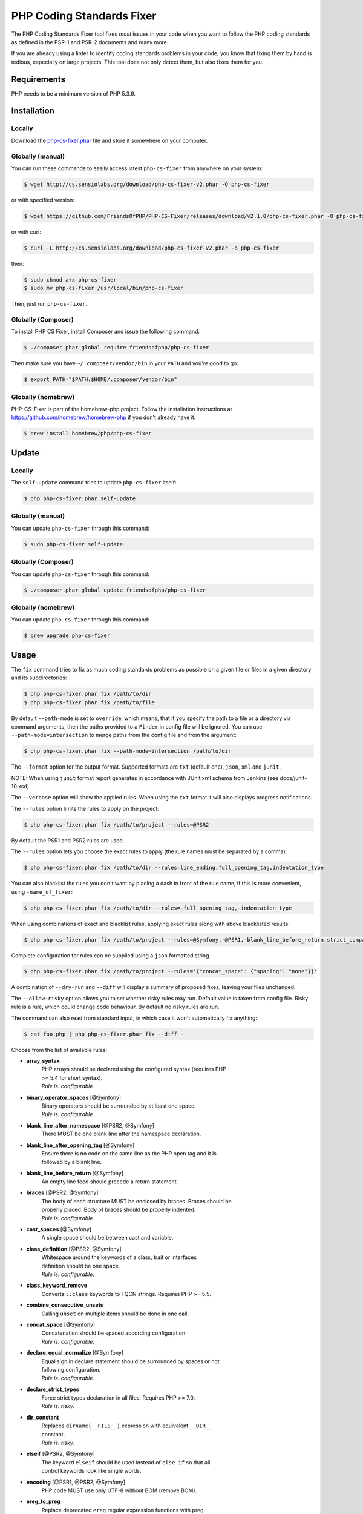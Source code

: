 PHP Coding Standards Fixer
==========================

The PHP Coding Standards Fixer tool fixes *most* issues in your code when you
want to follow the PHP coding standards as defined in the PSR-1 and PSR-2
documents and many more.

If you are already using a linter to identify coding standards problems in your
code, you know that fixing them by hand is tedious, especially on large
projects. This tool does not only detect them, but also fixes them for you.

Requirements
------------

PHP needs to be a minimum version of PHP 5.3.6.

Installation
------------

Locally
~~~~~~~

Download the `php-cs-fixer.phar`_ file and store it somewhere on your computer.

Globally (manual)
~~~~~~~~~~~~~~~~~

You can run these commands to easily access latest ``php-cs-fixer`` from anywhere on
your system:

.. code-block:: bash

    $ wget http://cs.sensiolabs.org/download/php-cs-fixer-v2.phar -O php-cs-fixer

or with specified version:

.. code-block:: bash

    $ wget https://github.com/FriendsOfPHP/PHP-CS-Fixer/releases/download/v2.1.0/php-cs-fixer.phar -O php-cs-fixer

or with curl:

.. code-block:: bash

    $ curl -L http://cs.sensiolabs.org/download/php-cs-fixer-v2.phar -o php-cs-fixer

then:

.. code-block:: bash

    $ sudo chmod a+x php-cs-fixer
    $ sudo mv php-cs-fixer /usr/local/bin/php-cs-fixer

Then, just run ``php-cs-fixer``.

Globally (Composer)
~~~~~~~~~~~~~~~~~~~

To install PHP CS Fixer, install Composer and issue the following command:

.. code-block:: bash

    $ ./composer.phar global require friendsofphp/php-cs-fixer

Then make sure you have ``~/.composer/vendor/bin`` in your ``PATH`` and
you're good to go:

.. code-block:: bash

    $ export PATH="$PATH:$HOME/.composer/vendor/bin"

Globally (homebrew)
~~~~~~~~~~~~~~~~~~~

PHP-CS-Fixer is part of the homebrew-php project. Follow the installation
instructions at https://github.com/homebrew/homebrew-php if you don't
already have it.

.. code-block:: bash

    $ brew install homebrew/php/php-cs-fixer

Update
------

Locally
~~~~~~~

The ``self-update`` command tries to update ``php-cs-fixer`` itself:

.. code-block:: bash

    $ php php-cs-fixer.phar self-update

Globally (manual)
~~~~~~~~~~~~~~~~~

You can update ``php-cs-fixer`` through this command:

.. code-block:: bash

    $ sudo php-cs-fixer self-update

Globally (Composer)
~~~~~~~~~~~~~~~~~~~

You can update ``php-cs-fixer`` through this command:

.. code-block:: bash

    $ ./composer.phar global update friendsofphp/php-cs-fixer

Globally (homebrew)
~~~~~~~~~~~~~~~~~~~

You can update ``php-cs-fixer`` through this command:

.. code-block:: bash

    $ brew upgrade php-cs-fixer

Usage
-----

The ``fix`` command tries to fix as much coding standards
problems as possible on a given file or files in a given directory and its subdirectories:

.. code-block:: bash

    $ php php-cs-fixer.phar fix /path/to/dir
    $ php php-cs-fixer.phar fix /path/to/file

By default ``--path-mode`` is set to ``override``, which means, that if you specify the path to a file or a directory via
command arguments, then the paths provided to a ``Finder`` in config file will be ignored. You can use ``--path-mode=intersection``
to merge paths from the config file and from the argument:

.. code-block:: bash

    $ php php-cs-fixer.phar fix --path-mode=intersection /path/to/dir

The ``--format`` option for the output format. Supported formats are ``txt`` (default one), ``json``, ``xml`` and ``junit``.

NOTE: When using ``junit`` format report generates in accordance with JUnit xml schema from Jenkins (see docs/junit-10.xsd).

The ``--verbose`` option will show the applied rules. When using the ``txt`` format it will also displays progress notifications.

The ``--rules`` option limits the rules to apply on the
project:

.. code-block:: bash

    $ php php-cs-fixer.phar fix /path/to/project --rules=@PSR2

By default the PSR1 and PSR2 rules are used.

The ``--rules`` option lets you choose the exact rules to
apply (the rule names must be separated by a comma):

.. code-block:: bash

    $ php php-cs-fixer.phar fix /path/to/dir --rules=line_ending,full_opening_tag,indentation_type

You can also blacklist the rules you don't want by placing a dash in front of the rule name, if this is more convenient,
using ``-name_of_fixer``:

.. code-block:: bash

    $ php php-cs-fixer.phar fix /path/to/dir --rules=-full_opening_tag,-indentation_type

When using combinations of exact and blacklist rules, applying exact rules along with above blacklisted results:

.. code-block:: bash

    $ php php-cs-fixer.phar fix /path/to/project --rules=@Symfony,-@PSR1,-blank_line_before_return,strict_comparison

Complete configuration for rules can be supplied using a ``json`` formatted string.

.. code-block:: bash

    $ php php-cs-fixer.phar fix /path/to/project --rules='{"concat_space": {"spacing": "none"}}'

A combination of ``--dry-run`` and ``--diff`` will
display a summary of proposed fixes, leaving your files unchanged.

The ``--allow-risky`` option allows you to set whether risky rules may run. Default value is taken from config file.
Risky rule is a rule, which could change code behaviour. By default no risky rules are run.

The command can also read from standard input, in which case it won't
automatically fix anything:

.. code-block:: bash

    $ cat foo.php | php php-cs-fixer.phar fix --diff -

Choose from the list of available rules:

* **array_syntax**
   | PHP arrays should be declared using the configured syntax (requires PHP
   | >= 5.4 for short syntax).
   | *Rule is: configurable.*

* **binary_operator_spaces** [@Symfony]
   | Binary operators should be surrounded by at least one space.
   | *Rule is: configurable.*

* **blank_line_after_namespace** [@PSR2, @Symfony]
   | There MUST be one blank line after the namespace declaration.

* **blank_line_after_opening_tag** [@Symfony]
   | Ensure there is no code on the same line as the PHP open tag and it is
   | followed by a blank line.

* **blank_line_before_return** [@Symfony]
   | An empty line feed should precede a return statement.

* **braces** [@PSR2, @Symfony]
   | The body of each structure MUST be enclosed by braces. Braces should be
   | properly placed. Body of braces should be properly indented.
   | *Rule is: configurable.*

* **cast_spaces** [@Symfony]
   | A single space should be between cast and variable.

* **class_definition** [@PSR2, @Symfony]
   | Whitespace around the keywords of a class, trait or interfaces
   | definition should be one space.
   | *Rule is: configurable.*

* **class_keyword_remove**
   | Converts ``::class`` keywords to FQCN strings. Requires PHP >= 5.5.

* **combine_consecutive_unsets**
   | Calling ``unset`` on multiple items should be done in one call.

* **concat_space** [@Symfony]
   | Concatenation should be spaced according configuration.
   | *Rule is: configurable.*

* **declare_equal_normalize** [@Symfony]
   | Equal sign in declare statement should be surrounded by spaces or not
   | following configuration.
   | *Rule is: configurable.*

* **declare_strict_types**
   | Force strict types declaration in all files. Requires PHP >= 7.0.
   | *Rule is: risky.*

* **dir_constant**
   | Replaces ``dirname(__FILE__)`` expression with equivalent ``__DIR__``
   | constant.
   | *Rule is: risky.*

* **elseif** [@PSR2, @Symfony]
   | The keyword ``elseif`` should be used instead of ``else if`` so that all
   | control keywords look like single words.

* **encoding** [@PSR1, @PSR2, @Symfony]
   | PHP code MUST use only UTF-8 without BOM (remove BOM).

* **ereg_to_preg**
   | Replace deprecated ``ereg`` regular expression functions with preg.
   | *Rule is: risky.*

* **full_opening_tag** [@PSR1, @PSR2, @Symfony]
   | PHP code must use the long ``<?php`` tags or short-echo ``<?=`` tags and not
   | other tag variations.

* **function_declaration** [@PSR2, @Symfony]
   | Spaces should be properly placed in a function declaration.

* **function_typehint_space** [@Symfony]
   | Add missing space between function's argument and its typehint.

* **general_phpdoc_annotation_remove**
   | Configured annotations should be omitted from phpdocs.
   | *Rule is: configurable.*

* **hash_to_slash_comment** [@Symfony]
   | Single line comments should use double slashes ``//`` and not hash ``#``.

* **header_comment**
   | Add, replace or remove header comment.
   | *Rule is: configurable.*

* **heredoc_to_nowdoc**
   | Convert ``heredoc`` to ``nowdoc`` where possible.

* **include** [@Symfony]
   | Include/Require and file path should be divided with a single space.
   | File path should not be placed under brackets.

* **indentation_type** [@PSR2, @Symfony]
   | Code MUST use configured indentation type.

* **is_null** [@Symfony:risky]
   | Replaces is_null(parameter) expression with ``null === parameter``.
   | *Rule is: configurable, risky.*

* **line_ending** [@PSR2, @Symfony]
   | All PHP files must use same line ending.

* **linebreak_after_opening_tag**
   | Ensure there is no code on the same line as the PHP open tag.

* **lowercase_cast** [@Symfony]
   | Cast should be written in lower case.

* **lowercase_constants** [@PSR2, @Symfony]
   | The PHP constants ``true``, ``false``, and ``null`` MUST be in lower case.

* **lowercase_keywords** [@PSR2, @Symfony]
   | PHP keywords MUST be in lower case.

* **mb_str_functions**
   | Replace non multibyte-safe functions with corresponding mb function.
   | *Rule is: risky.*

* **method_argument_space** [@PSR2, @Symfony]
   | In method arguments and method call, there MUST NOT be a space before
   | each comma and there MUST be one space after each comma.

* **method_separation** [@Symfony]
   | Methods must be separated with one blank line.

* **modernize_types_casting**
   | Replaces ``intval``, ``floatval``, ``doubleval``, ``strval`` and ``boolval``
   | function calls with according type casting operator.
   | *Rule is: risky.*

* **native_function_casing** [@Symfony]
   | Function defined by PHP should be called using the correct casing.

* **native_function_invocation**
   | Add leading ``\`` before function invocation of internal function to speed
   | up resolving.
   | *Rule is: configurable, risky.*

* **new_with_braces** [@Symfony]
   | All instances created with new keyword must be followed by braces.

* **no_alias_functions** [@Symfony:risky]
   | Master functions shall be used instead of aliases.
   | *Rule is: risky.*

* **no_blank_lines_after_class_opening** [@Symfony]
   | There should be no empty lines after class opening brace.

* **no_blank_lines_after_phpdoc** [@Symfony]
   | There should not be blank lines between docblock and the documented
   | element.

* **no_blank_lines_before_namespace**
   | There should be no blank lines before a namespace declaration.

* **no_closing_tag** [@PSR2, @Symfony]
   | The closing ``?>`` tag MUST be omitted from files containing only PHP.

* **no_empty_comment** [@Symfony]
   | There should not be any empty comments.

* **no_empty_phpdoc** [@Symfony]
   | There should not be empty PHPDoc blocks.

* **no_empty_statement** [@Symfony]
   | Remove useless semicolon statements.

* **no_extra_consecutive_blank_lines** [@Symfony]
   | Removes extra blank lines and/or blank lines following configuration.
   | *Rule is: configurable.*

* **no_leading_import_slash** [@Symfony]
   | Remove leading slashes in use clauses.

* **no_leading_namespace_whitespace** [@Symfony]
   | The namespace declaration line shouldn't contain leading whitespace.

* **no_mixed_echo_print** [@Symfony]
   | Either language construct ``print`` or ``echo`` should be used.
   | *Rule is: configurable.*

* **no_multiline_whitespace_around_double_arrow** [@Symfony]
   | Operator ``=>`` should not be surrounded by multi-line whitespaces.

* **no_multiline_whitespace_before_semicolons**
   | Multi-line whitespace before closing semicolon are prohibited.

* **no_php4_constructor**
   | Convert PHP4-style constructors to ``__construct``.
   | *Rule is: risky.*

* **no_short_bool_cast** [@Symfony]
   | Short cast ``bool`` using double exclamation mark should not be used.

* **no_short_echo_tag**
   | Replace short-echo ``<?=`` with long format ``<?php echo`` syntax.

* **no_singleline_whitespace_before_semicolons** [@Symfony]
   | Single-line whitespace before closing semicolon are prohibited.

* **no_spaces_after_function_name** [@PSR2, @Symfony]
   | When making a method or function call, there MUST NOT be a space between
   | the method or function name and the opening parenthesis.

* **no_spaces_around_offset** [@Symfony]
   | There MUST NOT be spaces around offset braces.
   | *Rule is: configurable.*

* **no_spaces_inside_parenthesis** [@PSR2, @Symfony]
   | There MUST NOT be a space after the opening parenthesis. There MUST NOT
   | be a space before the closing parenthesis.

* **no_trailing_comma_in_list_call** [@Symfony]
   | Remove trailing commas in list function calls.

* **no_trailing_comma_in_singleline_array** [@Symfony]
   | PHP single-line arrays should not have trailing comma.

* **no_trailing_whitespace** [@PSR2, @Symfony]
   | Remove trailing whitespace at the end of non-blank lines.

* **no_trailing_whitespace_in_comment** [@PSR2, @Symfony]
   | There MUST be no trailing spaces inside comments and phpdocs.

* **no_unneeded_control_parentheses** [@Symfony]
   | Removes unneeded parentheses around control statements.
   | *Rule is: configurable.*

* **no_unreachable_default_argument_value**
   | In function arguments there must not be arguments with default values
   | before non-default ones.
   | *Rule is: risky.*

* **no_unused_imports** [@Symfony]
   | Unused use statements must be removed.

* **no_useless_else**
   | There should not be useless ``else`` cases.

* **no_useless_return**
   | There should not be an empty return statement at the end of a function.

* **no_whitespace_before_comma_in_array** [@Symfony]
   | In array declaration, there MUST NOT be a whitespace before each comma.

* **no_whitespace_in_blank_line** [@Symfony]
   | Remove trailing whitespace at the end of blank lines.

* **normalize_index_brace** [@Symfony]
   | Array index should always be written by using square braces.

* **not_operator_with_space**
   | Logical NOT operators (``!``) should have leading and trailing
   | whitespaces.

* **not_operator_with_successor_space**
   | Logical NOT operators (``!``) should have one trailing whitespace.

* **object_operator_without_whitespace** [@Symfony]
   | There should not be space before or after object ``T_OBJECT_OPERATOR``
   | ``->``.

* **ordered_class_elements**
   | Orders the elements of classes/interfaces/traits.
   | *Rule is: configurable.*

* **ordered_imports**
   | Ordering use statements.
   | *Rule is: configurable.*

* **php_unit_construct** [@Symfony:risky]
   | PHPUnit assertion method calls like "->assertSame(true, $foo)" should be
   | written with dedicated method like "->assertTrue($foo)".
   | *Rule is: configurable, risky.*

* **php_unit_dedicate_assert** [@Symfony:risky]
   | PHPUnit assertions like "assertInternalType", "assertFileExists", should
   | be used over "assertTrue".
   | *Rule is: configurable, risky.*

* **php_unit_fqcn_annotation** [@Symfony]
   | PHPUnit annotations should be a FQCNs including a root namespace.

* **php_unit_strict**
   | PHPUnit methods like ``assertSame`` should be used instead of
   | ``assertEquals``.
   | *Rule is: configurable, risky.*

* **phpdoc_add_missing_param_annotation**
   | Phpdoc should contain @param for all params.
   | *Rule is: configurable.*

* **phpdoc_align** [@Symfony]
   | All items of the @param, @throws, @return, @var, and @type phpdoc tags
   | must be aligned vertically.

* **phpdoc_annotation_without_dot** [@Symfony]
   | Phpdocs annotation descriptions should not be a sentence.

* **phpdoc_indent** [@Symfony]
   | Docblocks should have the same indentation as the documented subject.

* **phpdoc_inline_tag** [@Symfony]
   | Fix phpdoc inline tags, make inheritdoc always inline.

* **phpdoc_no_access** [@Symfony]
   | @access annotations should be omitted from phpdocs.

* **phpdoc_no_alias_tag** [@Symfony]
   | No alias PHPDoc tags should be used.
   | *Rule is: configurable.*

* **phpdoc_no_empty_return** [@Symfony]
   | @return void and @return null annotations should be omitted from
   | phpdocs.

* **phpdoc_no_package** [@Symfony]
   | @package and @subpackage annotations should be omitted from phpdocs.

* **phpdoc_no_useless_inheritdoc** [@Symfony]
   | Classy that does not inherit must not have inheritdoc tags.

* **phpdoc_order**
   | Annotations in phpdocs should be ordered so that param annotations come
   | first, then throws annotations, then return annotations.

* **phpdoc_return_self_reference** [@Symfony]
   | The type of ``@return`` annotations of methods returning a reference to
   | itself must the configured one.
   | *Rule is: configurable.*

* **phpdoc_scalar** [@Symfony]
   | Scalar types should always be written in the same form. ``int`` not
   | ``integer``, ``bool`` not ``boolean``, ``float`` not ``real`` or ``double``.

* **phpdoc_separation** [@Symfony]
   | Annotations in phpdocs should be grouped together so that annotations of
   | the same type immediately follow each other, and annotations of a
   | different type are separated by a single blank line.

* **phpdoc_single_line_var_spacing** [@Symfony]
   | Single line @var PHPDoc should have proper spacing.

* **phpdoc_summary** [@Symfony]
   | Phpdocs summary should end in either a full stop, exclamation mark, or
   | question mark.

* **phpdoc_to_comment** [@Symfony]
   | Docblocks should only be used on structural elements.

* **phpdoc_trim** [@Symfony]
   | Phpdocs should start and end with content, excluding the very first and
   | last line of the docblocks.

* **phpdoc_types** [@Symfony]
   | The correct case must be used for standard PHP types in phpdoc.

* **phpdoc_var_without_name** [@Symfony]
   | @var and @type annotations should not contain the variable name.

* **pow_to_exponentiation** [@PHP56Migration, @PHP70Migration, @PHP71Migration]
   | Converts ``pow()`` to the ``**`` operator. Requires PHP >= 5.6.
   | *Rule is: risky.*

* **pre_increment** [@Symfony]
   | Pre incrementation/decrementation should be used if possible.

* **protected_to_private**
   | Converts ``protected`` variables and methods to ``private`` where possible.

* **psr0**
   | Classes must be in a path that matches their namespace, be at least one
   | namespace deep and the class name should match the file name.
   | *Rule is: configurable, risky.*

* **psr4**
   | Class names should match the file name.
   | *Rule is: risky.*

* **random_api_migration** [@PHP70Migration, @PHP71Migration]
   | Replaces ``rand``, ``mt_rand``, ``srand``, ``getrandmax`` functions calls with
   | their ``mt_*`` analogs.
   | *Rule is: configurable, risky.*

* **return_type_declaration** [@Symfony]
   | There should be one or no space before colon, and one space after it in
   | return type declarations, according to configuration.
   | *Rule is: configurable.*

* **self_accessor** [@Symfony]
   | Inside a classy element "self" should be preferred to the class name
   | itself.

* **semicolon_after_instruction**
   | Instructions must be terminated with a semicolon.

* **short_scalar_cast** [@Symfony]
   | Cast ``(boolean)`` and ``(integer)`` should be written as ``(bool)`` and
   | ``(int)``, ``(double)`` and ``(real)`` as ``(float)``.

* **silenced_deprecation_error** [@Symfony:risky]
   | Ensures deprecation notices are silenced.
   | *Rule is: risky.*

* **simplified_null_return**
   | A return statement wishing to return ``void`` should not return ``null``.
   | *Rule is: risky.*

* **single_blank_line_at_eof** [@PSR2, @Symfony]
   | A PHP file without end tag must always end with a single empty line
   | feed.

* **single_blank_line_before_namespace** [@Symfony]
   | There should be exactly one blank line before a namespace declaration.

* **single_class_element_per_statement** [@PSR2, @Symfony]
   | There MUST NOT be more than one property or constant declared per
   | statement.
   | *Rule is: configurable.*

* **single_import_per_statement** [@PSR2, @Symfony]
   | There MUST be one use keyword per declaration.

* **single_line_after_imports** [@PSR2, @Symfony]
   | Each namespace use MUST go on its own line and there MUST be one blank
   | line after the use statements block.

* **single_quote** [@Symfony]
   | Convert double quotes to single quotes for simple strings.

* **space_after_semicolon** [@Symfony]
   | Fix whitespace after a semicolon.

* **standardize_not_equals** [@Symfony]
   | Replace all ``<>`` with ``!=``.

* **strict_comparison**
   | Comparisons should be strict.
   | *Rule is: risky.*

* **strict_param**
   | Functions should be used with ``$strict`` param set to ``true``.
   | *Rule is: risky.*

* **switch_case_semicolon_to_colon** [@PSR2, @Symfony]
   | A case should be followed by a colon and not a semicolon.

* **switch_case_space** [@PSR2, @Symfony]
   | Removes extra spaces between colon and case value.

* **ternary_operator_spaces** [@Symfony]
   | Standardize spaces around ternary operator.

* **ternary_to_null_coalescing**
   | Use ``null`` coalescing operator ``??`` where possible.

* **trailing_comma_in_multiline_array** [@Symfony]
   | PHP multi-line arrays should have a trailing comma.

* **trim_array_spaces** [@Symfony]
   | Arrays should be formatted like function/method arguments, without
   | leading or trailing single line space.

* **unary_operator_spaces** [@Symfony]
   | Unary operators should be placed adjacent to their operands.

* **visibility_required** [@PSR2, @Symfony, @PHP71Migration]
   | Visibility MUST be declared on all properties and methods; abstract and
   | final MUST be declared before the visibility; static MUST be declared
   | after the visibility.
   | *Rule is: configurable.*

* **whitespace_after_comma_in_array** [@Symfony]
   | In array declaration, there MUST be a whitespace after each comma.


The ``--dry-run`` option displays the files that need to be
fixed but without actually modifying them:

.. code-block:: bash

    $ php php-cs-fixer.phar fix /path/to/code --dry-run

Instead of using command line options to customize the rule, you can save the
project configuration in a ``.php_cs.dist`` file in the root directory
of your project. The file must return an instance of ``PhpCsFixer\ConfigInterface``,
which lets you configure the rules, the files and directories that
need to be analyzed. You may also create ``.php_cs`` file, which is
the local configuration that will be used instead of the project configuration. It
is a good practice to add that file into your ``.gitignore`` file.
With the ``--config`` option you can specify the path to the
``.php_cs`` file.

The example below will add two rules to the default list of PSR2 set rules:

.. code-block:: php

    <?php

    $finder = PhpCsFixer\Finder::create()
        ->exclude('somedir')
        ->notPath('src/Symfony/Component/Translation/Tests/fixtures/resources.php')
        ->in(__DIR__)
    ;

    return PhpCsFixer\Config::create()
        ->setRules(array(
            '@PSR2' => true,
            'strict_param' => true,
            'array_syntax' => array('syntax' => 'short'),
        ))
        ->setFinder($finder)
    ;

**NOTE**: ``exclude`` will work only for directories, so if you need to exclude file, try ``notPath``.

See `Symfony\\Finder <http://symfony.com/doc/current/components/finder.html>`_
online documentation for other `Finder` methods.

You may also use a blacklist for the rules instead of the above shown whitelist approach.
The following example shows how to use all ``Symfony`` rules but the ``full_opening_tag`` rule.

.. code-block:: php

    <?php

    $finder = PhpCsFixer\Finder::create()
        ->exclude('somedir')
        ->in(__DIR__)
    ;

    return PhpCsFixer\Config::create()
        ->setRules(array(
            '@Symfony' => true,
            'full_opening_tag' => false,
        ))
        ->setFinder($finder)
    ;

You may want to use non-linux whitespaces in your project. Then you need to
configure them in your config file. Please be aware that this feature is
experimental.

.. code-block:: php

    <?php

    return PhpCsFixer\Config::create()
        ->setIndent("\t")
        ->setLineEnding("\r\n")
    ;

By using ``--using-cache`` option with yes or no you can set if the caching
mechanism should be used.

Caching
-------

The caching mechanism is enabled by default. This will speed up further runs by
fixing only files that were modified since the last run. The tool will fix all
files if the tool version has changed or the list of rules has changed.
Cache is supported only for tool downloaded as phar file or installed via
composer.

Cache can be disabled via ``--using-cache`` option or config file:

.. code-block:: php

    <?php

    return PhpCsFixer\Config::create()
        ->setUsingCache(false)
    ;

Cache file can be specified via ``--cache-file`` option or config file:

.. code-block:: php

    <?php

    return PhpCsFixer\Config::create()
        ->setCacheFile(__DIR__.'/.php_cs.cache')
    ;

Using PHP CS Fixer on CI
------------------------

Require ``friendsofphp/php-cs-fixer`` as a ``dev`` dependency:

.. code-block:: bash

    $ ./composer.phar require --dev friendsofphp/php-cs-fixer

Then, add the following command to your CI:

.. code-block:: bash

    $ IFS=$'\n'; COMMIT_SCA_FILES=($(git diff --name-only --diff-filter=ACMRTUXB "${COMMIT_RANGE}")); unset IFS
    $ vendor/bin/php-cs-fixer fix --config=.php_cs.dist -v --dry-run --using-cache=no --path-mode=intersection "${COMMIT_SCA_FILES[@]}"

Where ``$COMMIT_RANGE`` is your range of commits, eg ``$TRAVIS_COMMIT_RANGE`` or ``HEAD~..HEAD``.

Exit codes
----------

Exit code is build using following bit flags:

*  0 OK.
*  1 General error (or PHP/HHVM minimal requirement not matched).
*  4 Some files have invalid syntax (only in dry-run mode).
*  8 Some files need fixing (only in dry-run mode).
* 16 Configuration error of the application.
* 32 Configuration error of a Fixer.
* 64 Exception raised within the application.

(applies to exit codes of the `fix` command only)

Helpers
-------

Dedicated plugins exist for:

* `Atom`_
* `NetBeans`_
* `PhpStorm`_
* `Sublime Text`_
* `Vim`_

Contribute
----------

The tool comes with quite a few built-in fixers, but everyone is more than
welcome to `contribute`_ more of them.

Fixers
~~~~~~

A *fixer* is a class that tries to fix one CS issue (a ``Fixer`` class must
implement ``FixerInterface``).

Configs
~~~~~~~

A *config* knows about the CS rules and the files and directories that must be
scanned by the tool when run in the directory of your project. It is useful for
projects that follow a well-known directory structures (like for Symfony
projects for instance).

.. _php-cs-fixer.phar: http://cs.sensiolabs.org/download/php-cs-fixer-v2.phar
.. _Atom:              https://github.com/Glavin001/atom-beautify
.. _NetBeans:          http://plugins.netbeans.org/plugin/49042/php-cs-fixer
.. _PhpStorm:          http://tzfrs.de/2015/01/automatically-format-code-to-match-psr-standards-with-phpstorm
.. _Sublime Text:      https://github.com/benmatselby/sublime-phpcs
.. _Vim:               https://github.com/stephpy/vim-php-cs-fixer
.. _contribute:        https://github.com/FriendsOfPHP/PHP-CS-Fixer/blob/master/CONTRIBUTING.md
